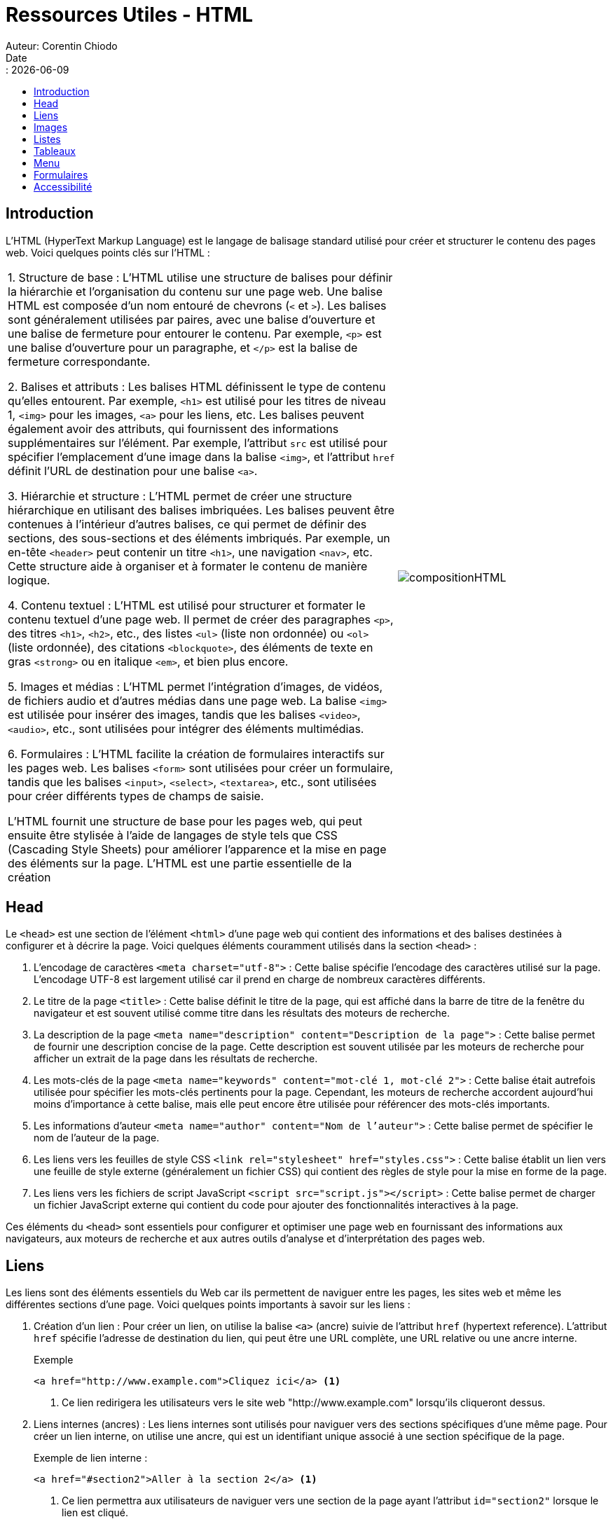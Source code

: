 = Ressources Utiles - HTML
Auteur: Corentin Chiodo
Date:: {docdate}
:doctype: book
:icons: font
:toc: left
:toclevels: 3
:toc-title: 
:source-highlighter: highlight.js

== Introduction

L'HTML (HyperText Markup Language) est le langage de balisage standard utilisé pour créer et structurer le contenu des pages web. Voici quelques points clés sur l'HTML :

[cols="65%,35%", frame=none, grid=none]
|===
|
1. Structure de base :
   L'HTML utilise une structure de balises pour définir la hiérarchie et l'organisation du contenu sur une page web. Une balise HTML est composée d'un nom entouré de chevrons (`<` et `>`). Les balises sont généralement utilisées par paires, avec une balise d'ouverture et une balise de fermeture pour entourer le contenu. Par exemple, `<p>` est une balise d'ouverture pour un paragraphe, et `</p>` est la balise de fermeture correspondante.

2. Balises et attributs :
   Les balises HTML définissent le type de contenu qu'elles entourent. Par exemple, `<h1>` est utilisé pour les titres de niveau 1, `<img>` pour les images, `<a>` pour les liens, etc. Les balises peuvent également avoir des attributs, qui fournissent des informations supplémentaires sur l'élément. Par exemple, l'attribut `src` est utilisé pour spécifier l'emplacement d'une image dans la balise `<img>`, et l'attribut `href` définit l'URL de destination pour une balise `<a>`.

3. Hiérarchie et structure :
   L'HTML permet de créer une structure hiérarchique en utilisant des balises imbriquées. Les balises peuvent être contenues à l'intérieur d'autres balises, ce qui permet de définir des sections, des sous-sections et des éléments imbriqués. Par exemple, un en-tête `<header>` peut contenir un titre `<h1>`, une navigation `<nav>`, etc. Cette structure aide à organiser et à formater le contenu de manière logique.

4. Contenu textuel :
   L'HTML est utilisé pour structurer et formater le contenu textuel d'une page web. Il permet de créer des paragraphes `<p>`, des titres `<h1>`, `<h2>`, etc., des listes `<ul>` (liste non ordonnée) ou `<ol>` (liste ordonnée), des citations `<blockquote>`, des éléments de texte en gras `<strong>` ou en italique `<em>`, et bien plus encore.

5. Images et médias :
   L'HTML permet l'intégration d'images, de vidéos, de fichiers audio et d'autres médias dans une page web. La balise `<img>` est utilisée pour insérer des images, tandis que les balises `<video>`, `<audio>`, etc., sont utilisées pour intégrer des éléments multimédias.

6. Formulaires :
   L'HTML facilite la création de formulaires interactifs sur les pages web. Les balises `<form>` sont utilisées pour créer un formulaire, tandis que les balises `<input>`, `<select>`, `<textarea>`, etc., sont utilisées pour créer différents types de champs de saisie.

L'HTML fournit une structure de base pour les pages web, qui peut ensuite être stylisée à l'aide de langages de style tels que CSS (Cascading Style Sheets) pour améliorer l'apparence et la mise en page des éléments sur la page. L'HTML est une partie essentielle de la création

| image:./Images/compositionHTML.png[]

|===

== Head

Le `<head>` est une section de l'élément `<html>` d'une page web qui contient des informations et des balises destinées à configurer et à décrire la page. Voici quelques éléments couramment utilisés dans la section `<head>` : 

. L'encodage de caractères `<meta charset="utf-8">` :
   Cette balise spécifie l'encodage des caractères utilisé sur la page. L'encodage UTF-8 est largement utilisé car il prend en charge de nombreux caractères différents.

. Le titre de la page `<title>` :
   Cette balise définit le titre de la page, qui est affiché dans la barre de titre de la fenêtre du navigateur et est souvent utilisé comme titre dans les résultats des moteurs de recherche.

. La description de la page `<meta name="description" content="Description de la page">` :
   Cette balise permet de fournir une description concise de la page. Cette description est souvent utilisée par les moteurs de recherche pour afficher un extrait de la page dans les résultats de recherche.

. Les mots-clés de la page `<meta name="keywords" content="mot-clé 1, mot-clé 2">` :
   Cette balise était autrefois utilisée pour spécifier les mots-clés pertinents pour la page. Cependant, les moteurs de recherche accordent aujourd'hui moins d'importance à cette balise, mais elle peut encore être utilisée pour référencer des mots-clés importants.

. Les informations d'auteur `<meta name="author" content="Nom de l'auteur">` :
   Cette balise permet de spécifier le nom de l'auteur de la page.

. Les liens vers les feuilles de style CSS `<link rel="stylesheet" href="styles.css">` :
   Cette balise établit un lien vers une feuille de style externe (généralement un fichier CSS) qui contient des règles de style pour la mise en forme de la page.

. Les liens vers les fichiers de script JavaScript `<script src="script.js"></script>` :
   Cette balise permet de charger un fichier JavaScript externe qui contient du code pour ajouter des fonctionnalités interactives à la page.

Ces éléments du `<head>` sont essentiels pour configurer et optimiser une page web en fournissant des informations aux navigateurs, aux moteurs de recherche et aux autres outils d'analyse et d'interprétation des pages web.


== Liens

Les liens sont des éléments essentiels du Web car ils permettent de naviguer entre les pages, les sites web et même les différentes sections d'une page. Voici quelques points importants à savoir sur les liens :

. Création d'un lien :
   Pour créer un lien, on utilise la balise `<a>` (ancre) suivie de l'attribut `href` (hypertext reference). L'attribut `href` spécifie l'adresse de destination du lien, qui peut être une URL complète, une URL relative ou une ancre interne.
+   

====
[source, html]
.Exemple
----
<a href="http://www.example.com">Cliquez ici</a> <1>
----
<1> Ce lien redirigera les utilisateurs vers le site web "http://www.example.com" lorsqu'ils cliqueront dessus.
====
+

. Liens internes (ancres) :
   Les liens internes sont utilisés pour naviguer vers des sections spécifiques d'une même page. Pour créer un lien interne, on utilise une ancre, qui est un identifiant unique associé à une section spécifique de la page.
+
====
.Exemple de lien interne :
[source,html]
----
<a href="#section2">Aller à la section 2</a> <1>
----
<1> Ce lien permettra aux utilisateurs de naviguer vers une section de la page ayant l'attribut `id="section2"` lorsque le lien est cliqué.
====
+
. Cibler une nouvelle fenêtre ou onglet :
   En utilisant l'attribut `target` dans la balise `<a>`, on peut spécifier si le lien doit être ouvert dans la même fenêtre ou un nouvel onglet. Par défaut, les liens s'ouvrent dans la même fenêtre.
+   
====
.Exemple de lien avec cible sur un nouvel onglet :
[source, html]
----
<a href="http://www.example.com" target="_blank">Cliquez ici</a> <1>
----
<1> Ce lien ouvrira le site web "http://www.example.com" dans un nouvel onglet du navigateur.
====

Les liens sont utilisés pour faciliter la navigation sur le Web en reliant les différentes pages, sites web et sections d'une page. Ils permettent aux utilisateurs de passer d'une ressource à une autre en cliquant simplement sur le lien approprié.


== Images

Les images jouent un rôle important dans la création de contenu visuel attrayant sur les pages web. Voici quelques points clés à connaître sur l'utilisation des images en HTML :

. Balise `<img>` :
   La balise `<img>` est utilisée pour insérer des images dans une page HTML. Elle ne nécessite pas de balise de fermeture car elle est une balise vide.
+
.Exemple :
[,html]
----
<img src="chemin/vers/mon/image.jpg" alt="Description de l'image">
----

+
. Attribut `src` :
   L'attribut `src` (source) est utilisé pour spécifier le chemin d'accès à l'image. Ce chemin peut être une URL complète vers une image hébergée sur un serveur distant ou un chemin relatif vers une image stockée localement.
+
.Exemple avec URL :
[,html]
----
<img src="http://www.example.com/chemin/vers/mon/image.jpg" alt="Description de l'image">
----
+
.Exemple avec chemin relatif :
[,html]
----
<img src="images/mon-image.jpg" alt="Description de l'image">
----
+
. Attribut `alt` :
   L'attribut `alt` (alternative) est utilisé pour fournir une description textuelle de l'image. Cette description est affichée par les navigateurs lorsque l'image ne peut pas être chargée ou pour les utilisateurs ayant des problèmes de vision qui utilisent des technologies d'assistance.
+
====
.Exemple
[,html]
----
<img src="chemin/vers/mon/image.jpg" alt="Un chat noir jouant avec une balle"> <1>
----
<1> Il est recommandé d'inclure toujours l'attribut `alt` pour toutes les images, car cela améliore l'accessibilité et l'expérience utilisateur.
====
+
. Formats d'image :
   L'HTML prend en charge différents formats d'image courants tels que JPEG, PNG, GIF, etc. Assurez-vous d'utiliser le bon format d'image en fonction de vos besoins en termes de qualité, de transparence, de compression, etc.

L'insertion d'images dans une page HTML peut améliorer considérablement l'aspect visuel et l'engagement des utilisateurs. Assurez-vous de choisir des images adaptées, d'optimiser leur taille et de fournir des descriptions appropriées pour une expérience utilisateur optimale.

== Listes

Les listes sont utilisées pour organiser et structurer le contenu de manière ordonnée. En HTML, il existe deux types de listes couramment utilisées : les listes à puces et les listes numérotées. Voici comment les créer :

. Liste à puces avec la balise `<ul>` :
   La balise `<ul>` (unordered list) est utilisée pour créer une liste à puces. Chaque élément de la liste est défini par la balise `<li>` (list item), qui est imbriquée à l'intérieur de la balise `<ul>`.
+
.Exemple :
[,html]
----
<ul>
    <li>Élément 1</li>
    <li>Élément 2</li>
    <li>Élément 3</li>
</ul>
----
+
. Liste numérotée avec la balise `<ol>` :
   La balise `<ol>` (ordered list) est utilisée pour créer une liste numérotée. Comme pour la liste à puces, chaque élément de la liste est défini par la balise `<li>`, qui est imbriquée à l'intérieur de la balise `<ol>`.
+
.Exemple :
[,html]
----
<ol>
    <li>Élément 1</li>
    <li>Élément 2</li>
    <li>Élément 3</li>
</ol>
----

Les styles visuels des listes à puces et des listes numérotées sont généralement définis dans les fichiers CSS pour correspondre au design global de la page. Vous pouvez personnaliser l'apparence des listes en utilisant des sélecteurs CSS pour cibler les balises `<ul>` et `<ol>`, ainsi que les balises `<li>`.

Il est également possible d'imbriquer des listes à l'intérieur d'autres listes, ce qui crée une structure de liste hiérarchique.

.Exemple de liste imbriquée :
[,html]
----
<ul>
  <li>Élément 1</li>
  <li>Élément 2
    <ul>
      <li>Sous-élément 1</li>
      <li>Sous-élément 2</li>
    </ul>
  </li>
  <li>Élément 3</li>
</ul>
----

Les listes offrent une manière organisée et structurée de présenter des informations dans une page HTML, que ce soit pour des points clés, des étapes d'un processus, des produits, etc.

== Tableaux

Les tableaux HTML sont utilisés pour organiser les données en lignes et colonnes. Voici comment créer un tableau en HTML :

. Balise `<table>` :
   Le tableau est créé en utilisant la balise `<table>`. Cette balise englobe tout le contenu du tableau.

. Balise `<tr>` :
   Les lignes du tableau sont définies par la balise `<tr>` (table row). Chaque balise `<tr>` contient une ou plusieurs balises `<td>` ou `<th>` pour représenter les cellules de la ligne.

. Balise `<td>` et `<th>` :
   Les cellules du tableau sont définies par la balise `<td>` (table data) pour les cellules de données normales et la balise `<th>` (table header) pour les cellules d'en-tête. Les balises `<th>` sont généralement utilisées pour la première ligne du tableau, qui contient les titres des colonnes.
+
.Exemple de tableau simple :
[,html]
----
<table>
    <tr>
        <th>Colonne 1</th>
        <th>Colonne 2</th>
    </tr>
    <tr>
        <td>Ligne 1, Cellule 1</td>
        <td>Ligne 1, Cellule 2</td>
    </tr>
    <tr>
        <td>Ligne 2, Cellule 1</td>
        <td>Ligne 2, Cellule 2</td>
    </tr>
</table>
----
+
. Attributs `rowspan` et `colspan` :
   Il est possible de fusionner des cellules en utilisant les attributs `rowspan` (fusion de lignes) et `colspan` (fusion de colonnes). Ces attributs spécifient combien de lignes ou de colonnes doivent être fusionnées pour une cellule donnée.
+
.Exemple de fusion de cellules :
[,html]
----
<table>
    <tr>
        <th rowspan="2">Titre fusionné</th>
        <th>Colonne 1</th>
        <th>Colonne 2</th>
    </tr>
    <tr>
        <td>Ligne 1, Cellule 1</td>
        <td>Ligne 1, Cellule 2</td>
    </tr>
</table>
----

NOTE: Cependant, l'utilisation excessive de tableaux pour la mise en page et la présentation de contenu complexe peut rendre le contenu moins accessible aux utilisateurs ayant des besoins spécifiques, tels que les utilisateurs de lecteurs d'écran. Il est donc recommandé d'utiliser les tableaux de manière appropriée et de préférer les méthodes de mise en page CSS plus flexibles lorsque cela est possible.

== Menu

La création de menus de navigation est un élément essentiel pour faciliter la navigation des visiteurs sur un site web. Voici comment créer un menu de navigation en HTML :

. Balise `<nav>` :
   La balise `<nav>` est utilisée pour englober le menu de navigation dans la structure HTML. Elle permet de spécifier que le contenu qu'elle contient est destiné à la navigation.
+
.Exemple :
[,html]
----
<nav>
    <!-- Contenu du menu de navigation -->
</nav>
----
+
. Balise `<ul>` et `<li>` :
   À l'intérieur de la balise `<nav>`, on utilise la balise `<ul>` (unordered list) pour créer une liste non ordonnée qui représente le menu de navigation. Chaque élément du menu est défini par la balise `<li>` (list item), qui est imbriquée à l'intérieur de la balise `<ul>`.
+
====
.Exemple :
[,html]
----
<nav>
    <ul>
        <li><a href="index.html">Accueil</a></li> <1>
        <li><a href="about.html">À propos</a></li>
        <li><a href="services.html">Services</a></li>
        <li><a href="contact.html">Contact</a></li>
    </ul>
</nav>
----
<1> Chaque élément du menu est défini par la balise `<li>`, et à l'intérieur de celle-ci, on utilise la balise `<a>` pour créer un lien vers la page correspondante. L'attribut `href` spécifie l'URL de destination du lien.
====
+

. Personnalisation du menu :
   Vous pouvez personnaliser l'apparence du menu de navigation en utilisant des règles CSS pour cibler les balises `<nav>`, `<ul>`, `<li>` et `<a>`. Cela vous permet de modifier les couleurs, les polices, les espacements, etc., pour correspondre au style de votre site web.

Les menus de navigation aident les utilisateurs à se déplacer facilement entre les différentes pages d'un site web. Ils offrent une structure claire et logique, ce qui facilite l'expérience utilisateur. Assurez-vous de créer des menus de navigation cohérents et faciles à utiliser pour améliorer la navigation sur votre site.

== Formulaires

Les formulaires sont utilisés pour collecter des informations auprès des utilisateurs d'un site web. Voici comment créer un formulaire en HTML :

. Balise `<form>` :
   La balise `<form>` est utilisée pour créer un formulaire interactif. Elle englobe tous les éléments du formulaire.
+
====
.Exemple :
[,html]
----
<form action="traitement.php" method="POST"> <1>
    <!-- Contenu du formulaire -->
</form>
----
<1> L'attribut `action` spécifie l'URL ou le script de traitement qui recevra les données soumises par le formulaire. L'attribut `method` indique la méthode d'envoi des données, généralement "POST" ou "GET".
====
+
. Champs de formulaire :
   À l'intérieur de la balise `<form>`, vous pouvez utiliser différentes balises pour créer différents types de champs de formulaire :
+
[square]
* Zone de texte avec la balise `<input>` :
+
.Exemple :
[source,html]
----
<input type="text" name="nom" placeholder="Nom">
----
+
* Boutons radio avec la balise `<input>` et l'attribut `type="radio"` :
+
.Exemple :
[,html]
----
<input type="radio" name="sexe" value="homme"> Homme
<input type="radio" name="sexe" value="femme"> Femme
----
+
* Cases à cocher avec la balise `<input>` et l'attribut `type="checkbox"` :
+
.Exemple :
[,html]
----
<input type="checkbox" name="newsletter" value="oui"> S'abonner à la newsletter
----
+
* Menu déroulant avec la balise `<select>` et les balises `<option>` :
+
.Exemple :
[,html]
----
<select name="pays">
   <option value="france">France</option>
   <option value="espagne">Espagne</option>
   <option value="italie">Italie</option>
   </select>
----
+
* Bouton d'envoi avec la balise `<input>` et l'attribut `type="submit"` :
+
.Exemple :
[,html]
----
<input type="submit" value="Envoyer">
----
+
. Traitement des données :
   Une fois le formulaire soumis, les données peuvent être traitées côté serveur en utilisant un langage de traitement tel que PHP. Le script de traitement peut valider les données, les stocker dans une base de données, envoyer des e-mails, etc. L'attribut `action` de la balise `<form>` spécifie l'URL ou le script de traitement qui recevra les données.
+
====
.Exemple de traitement.php :
[,php]
----
<?php
   $nom = $_POST['nom'];
   $sexe = $_POST['sexe'];
   $newsletter = $_POST['newsletter'];
   $pays = $_POST['pays'];

   // Traitement des données...
?>
----

Dans cet exemple, les valeurs des champs de formulaire sont récupérées à l'aide de la variable superglobale `$_POST` en PHP. Vous pouvez ensuite utiliser ces valeurs pour effectuer les actions souhaitées.
====
Les formulaires sont un élément essentiel pour interagir avec les utilisateurs et collecter des informations. Ils offrent une grande flexibilité en permettant aux utilisateurs d'entrer différentes données et de les envoyer au serveur pour traitement.

== Accessibilité 

L'accessibilité est un aspect essentiel lors de la conception et du développement d'un site web. Cela implique de rendre le contenu et les fonctionnalités accessibles à tous les utilisateurs, y compris ceux ayant des limitations visuelles ou utilisant des technologies d'assistance. Voici quelques points importants concernant l'accessibilité :

. Texte alternatif pour les images :
   L'ajout d'un texte alternatif à chaque image à l'aide de l'attribut `alt` de la balise `<img>` est crucial pour les utilisateurs malvoyants. Le texte alternatif décrit l'image et est lu par les lecteurs d'écran pour fournir une compréhension du contenu visuel aux utilisateurs qui ne peuvent pas voir l'image.
+
.Exemple :
[source, html]
----
<img src="chemin/vers/mon/image.jpg" alt="Description de l'image">
----
+
. Structure sémantique :
Utilisez les balises HTML appropriées pour structurer le contenu de manière sémantique. Cela facilite la compréhension du contenu par les technologies d'assistance. Utilisez les balises `<h1>` à `<h6>` pour les titres, les balises `<p>` pour les paragraphes, les balises `<ul>` et `<ol>` pour les listes, etc.

. Évitez les éléments non accessibles :
   Évitez d'utiliser des éléments tels que les tableaux `<table>`, les frames `<frame>` et `<frameset>`, ainsi que les effets visuels tels que `<blink>` et `<marquee>`. Ces éléments peuvent causer des problèmes d'accessibilité et ne sont pas pris en charge par tous les dispositifs d'assistance.

. Contraste des couleurs :
   Assurez-vous que le contraste entre le texte et l'arrière-plan est suffisant pour permettre une lecture facile. Les couleurs de texte faiblement contrastées peuvent rendre la lecture difficile pour les personnes ayant une vision réduite.

. Navigation claire et cohérente :
   Assurez-vous que la navigation sur votre site est claire et cohérente. Utilisez des balises appropriées pour les menus de navigation, tels que la balise `<nav>`, et structurez les liens de manière logique pour faciliter la navigation pour tous les utilisateurs.

. Testez l'accessibilité :
   Effectuez des tests d'accessibilité réguliers sur votre site web en utilisant des outils d'évaluation automatique et en réalisant des tests manuels. Ces tests vous aideront à identifier les problèmes d'accessibilité et à prendre les mesures nécessaires pour les résoudre.

En respectant ces bonnes pratiques d'accessibilité, vous pouvez rendre votre site web plus inclusif et permettre à tous les utilisateurs, y compris ceux ayant des limitations visuelles ou utilisant des technologies d'assistance, de naviguer et d'interagir avec votre contenu de manière efficace.
